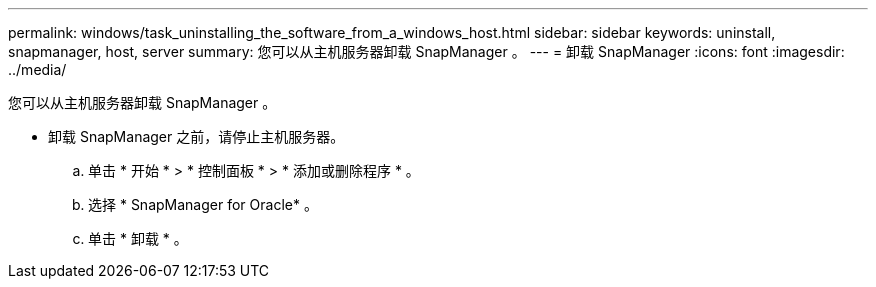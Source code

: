 ---
permalink: windows/task_uninstalling_the_software_from_a_windows_host.html 
sidebar: sidebar 
keywords: uninstall, snapmanager, host, server 
summary: 您可以从主机服务器卸载 SnapManager 。 
---
= 卸载 SnapManager
:icons: font
:imagesdir: ../media/


[role="lead"]
您可以从主机服务器卸载 SnapManager 。

* 卸载 SnapManager 之前，请停止主机服务器。
+
.. 单击 * 开始 * > * 控制面板 * > * 添加或删除程序 * 。
.. 选择 * SnapManager for Oracle* 。
.. 单击 * 卸载 * 。



